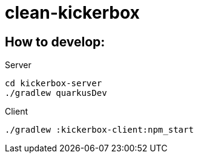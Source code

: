 = clean-kickerbox

== How to develop:

.Server
[source]
----
cd kickerbox-server
./gradlew quarkusDev
----

.Client
[source]
----
./gradlew :kickerbox-client:npm_start
----